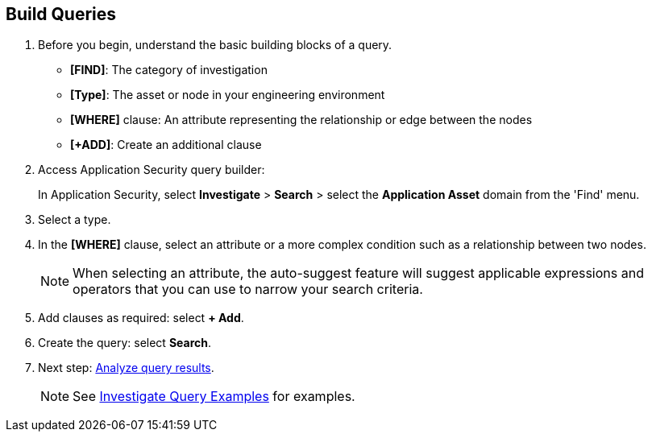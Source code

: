 :topic_type: task

[.task]

== Build Queries

[.procedure]

. Before you begin, understand the basic building blocks of a query.
+
* *[FIND]*: The category of investigation 
* *[Type]*: The asset or node in your engineering environment
* *[WHERE]* clause: An attribute representing the relationship or edge between the nodes
* *[+ADD]*: Create an additional clause 

. Access Application Security query builder: 
+
In Application Security, select *Investigate* > *Search* > select the *Application Asset* domain from the 'Find' menu.
. Select a type.
. In the *[WHERE]* clause, select an attribute or a more complex condition such as a relationship between two nodes.
+
NOTE: When selecting an attribute, the auto-suggest feature will suggest applicable expressions and operators that you can use to narrow your search criteria. 

. Add clauses as required: select *+ Add*.
. Create the query: select *Search*.
. Next step: xref:explore-query-results.adoc[Analyze query results].
+
NOTE: See xref:investigate-examples.adoc[Investigate Query Examples] for examples.
